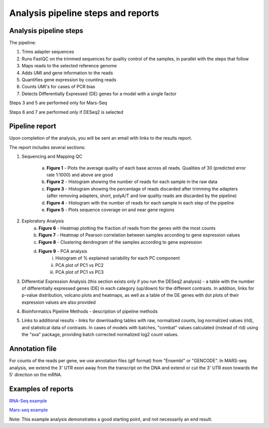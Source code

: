 Analysis pipeline steps and reports
###################################

Analysis pipeline steps
-----------------------

The pipeline:

1. Trims adapter sequences

2. Runs FastQC on the trimmed sequences for quality control of the samples, in parallel with the steps that follow

3. Maps reads to the selected reference genome

4. Adds UMI and gene information to the reads

5. Quantifies gene expression by counting reads

6. Counts UMI's for cases of PCR bias 

7. Detects Differentially Expressed (DE) genes for a model with a single factor 

Steps 3 and 5 are performed only for Mars-Seq

Steps 6 and 7 are performed only if DESeq2 is selected

.. image:: ../figures/pipeline.png


Pipeline report
---------------

Upon completion of the analysis, you will be sent an email with links to the results report.

The report includes several sections:

1. Sequencing and Mapping QC

    a. **Figure 1** - Plots the average quality of each base across all reads. Qualities of 30 (predicted error rate 1:1000) and above are good

    b. **Figure 2** - Histogram showing the number of reads for each sample in the raw data
    c. **Figure 3** - Histogram showing the percentage of reads discarded after trimming the adapters (after removing adapters, short, polyA/T and low quality reads are discarded by the pipeline)
    d. **Figure 4** - Histogram with the number of reads for each sample in each step of the pipeline
    e. **Figure 5** - Plots sequence coverage on and near gene regions 

2. Exploratory Analysis
    a. **Figure 6** - Heatmap plotting the fraction of reads from the genes with the most counts 
    b. **Figure 7** - Heatmap of Pearson correlation between samples according to gene expression values
    c. **Figure 8** - Clustering dendrogram of the samples according to gene expression
    d. **Figure 9** - PCA analysis
        i. Histogram of % explained variability for each PC component
        ii. PCA plot of PC1 vs PC2
	iii. PCA plot of PC1 vs PC3

3. Differential Expression Analysis (this section exists only if you run the DESeq2 analysis) - a table with the number of differentially expressed genes (DE) in each category (up/down) for the different contrasts.  In addition, links for p-value distribution, volcano plots and heatmaps, as well as a table of the DE genes with dot plots of their expression values are also provided

4. Bioinformatics Pipeline Methods - description of pipeline methods

5. Links to additional results - links for downloading tables with raw, normalized counts, log normalized values (rld), and statistical data of contrasts. In cases of models with batches, "combat" values calculated (instead of rld) using the "sva" package, providing batch corrected normalized log2 count values.


Annotation file
---------------

For counts of the reads per gene, we use annotation files (gtf format) from "Ensembl" or "GENCODE". In MARS-seq analysis, we extend the 3' UTR exon away from the transcript on the DNA and extend or cut the 3' UTR exon towards the 5' direction on the mRNA.

Examples of reports
-------------------

`RNA-Seq example <https://utap-demo.weizmann.ac.il/reports/20241118_225254_demo/report.html>`_

`Mars-seq example <https://utap-demo.weizmann.ac.il/reports/20241119_044604_demo/test_umi_counts_20241119_044604/report.html>`_

Note: This example analysis demonstrates a good starting point, and not necessarily an end result.

